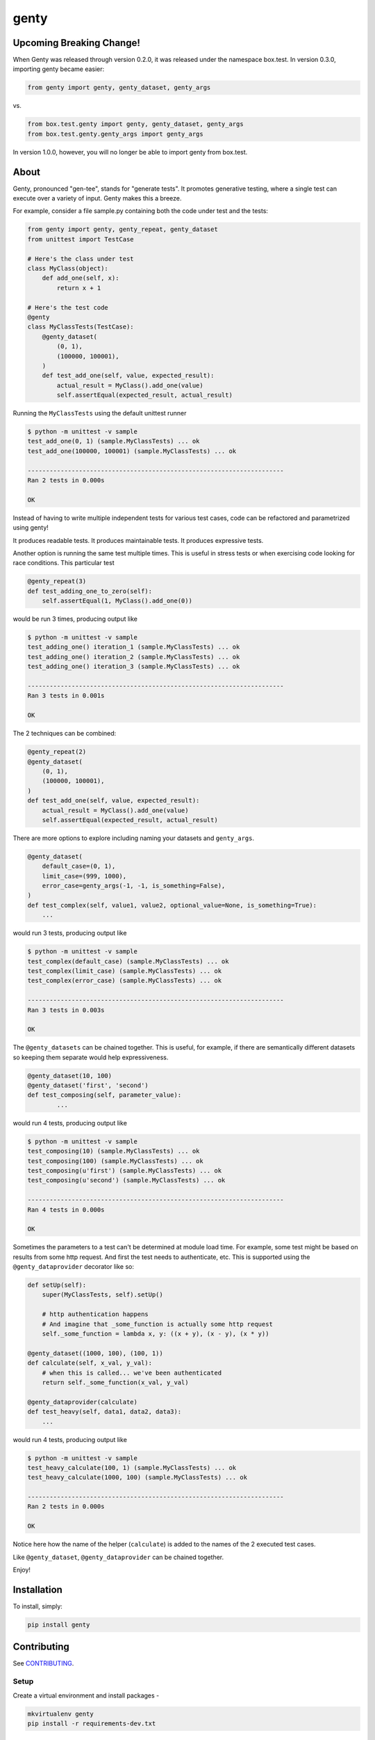 genty
=====

.. image:: https://travis-ci.org/box/genty.png?branch=master
    :target: https://travis-ci.org/box/genty

.. image:: https://pypip.in/v/genty/badge.png
    :target: https://pypi.python.org/pypi/genty

.. image:: https://pypip.in/d/genty/badge.png
    :target: https://pypi.python.org/pypi/genty

Upcoming Breaking Change!
-------------------------

When Genty was released through version 0.2.0, it was released under the namespace
box.test. In version 0.3.0, importing genty became easier:

.. code-block:: python

    from genty import genty, genty_dataset, genty_args

vs.

.. code-block:: python

    from box.test.genty import genty, genty_dataset, genty_args
    from box.test.genty.genty_args import genty_args

In version 1.0.0, however, you will no longer be able to import genty from box.test.

About
-----

Genty, pronounced "gen-tee", stands for "generate tests". It promotes generative 
testing, where a single test can execute over a variety of input. Genty makes
this a breeze.

For example, consider a file sample.py containing both the code under test and
the tests:

.. code-block:: python

    from genty import genty, genty_repeat, genty_dataset
    from unittest import TestCase

    # Here's the class under test
    class MyClass(object):
        def add_one(self, x): 
            return x + 1

    # Here's the test code
    @genty
    class MyClassTests(TestCase):
        @genty_dataset(
            (0, 1),
            (100000, 100001),
        )
        def test_add_one(self, value, expected_result):
            actual_result = MyClass().add_one(value)
            self.assertEqual(expected_result, actual_result)


Running the ``MyClassTests`` using the default unittest runner

.. code-block:: console

    $ python -m unittest -v sample
    test_add_one(0, 1) (sample.MyClassTests) ... ok
    test_add_one(100000, 100001) (sample.MyClassTests) ... ok

    ----------------------------------------------------------------------
    Ran 2 tests in 0.000s

    OK

Instead of having to write multiple independent tests for various test cases, 
code can be refactored and parametrized using genty!

It produces readable tests.
It produces maintainable tests.
It produces expressive tests.

Another option is running the same test multiple times. This is useful in stress
tests or when exercising code looking for race conditions. This particular test

.. code-block:: python

    @genty_repeat(3)
    def test_adding_one_to_zero(self):
        self.assertEqual(1, MyClass().add_one(0))


would be run 3 times, producing output like

.. code-block:: console

    $ python -m unittest -v sample
    test_adding_one() iteration_1 (sample.MyClassTests) ... ok
    test_adding_one() iteration_2 (sample.MyClassTests) ... ok
    test_adding_one() iteration_3 (sample.MyClassTests) ... ok

    ----------------------------------------------------------------------
    Ran 3 tests in 0.001s

    OK

The 2 techniques can be combined:

.. code-block:: python

        @genty_repeat(2)
        @genty_dataset(
            (0, 1),
            (100000, 100001),
        )
        def test_add_one(self, value, expected_result):
            actual_result = MyClass().add_one(value)
            self.assertEqual(expected_result, actual_result)
            

There are more options to explore including naming your datasets and ``genty_args``.

.. code-block:: python
 
        @genty_dataset(
            default_case=(0, 1),
            limit_case=(999, 1000),
            error_case=genty_args(-1, -1, is_something=False),
        )
        def test_complex(self, value1, value2, optional_value=None, is_something=True):
            ...
 

would run 3 tests, producing output like

.. code-block:: console

    $ python -m unittest -v sample
    test_complex(default_case) (sample.MyClassTests) ... ok
    test_complex(limit_case) (sample.MyClassTests) ... ok
    test_complex(error_case) (sample.MyClassTests) ... ok

    ----------------------------------------------------------------------
    Ran 3 tests in 0.003s

    OK


The ``@genty_datasets`` can be chained together. This is useful, for example, if there are semantically different datasets
so keeping them separate would help expressiveness.


.. code-block:: python

	@genty_dataset(10, 100)
	@genty_dataset('first', 'second')
	def test_composing(self, parameter_value):
		...


would run 4 tests, producing output like

.. code-block:: console

    $ python -m unittest -v sample
    test_composing(10) (sample.MyClassTests) ... ok
    test_composing(100) (sample.MyClassTests) ... ok
    test_composing(u'first') (sample.MyClassTests) ... ok
    test_composing(u'second') (sample.MyClassTests) ... ok

    ----------------------------------------------------------------------
    Ran 4 tests in 0.000s

    OK


Sometimes the parameters to a test can't be determined at module load time. For example,
some test might be based on results from some http request. And first the test needs to
authenticate, etc. This is supported using the ``@genty_dataprovider`` decorator like so:


.. code-block:: python

    def setUp(self):
        super(MyClassTests, self).setUp()
        
        # http authentication happens
        # And imagine that _some_function is actually some http request
        self._some_function = lambda x, y: ((x + y), (x - y), (x * y))

    @genty_dataset((1000, 100), (100, 1))
    def calculate(self, x_val, y_val):
        # when this is called... we've been authenticated
        return self._some_function(x_val, y_val)

    @genty_dataprovider(calculate)
    def test_heavy(self, data1, data2, data3):
        ...


would run 4 tests, producing output like

.. code-block:: console


	$ python -m unittest -v sample
	test_heavy_calculate(100, 1) (sample.MyClassTests) ... ok
	test_heavy_calculate(1000, 100) (sample.MyClassTests) ... ok

	----------------------------------------------------------------------
	Ran 2 tests in 0.000s

	OK

Notice here how the name of the helper (``calculate``) is added to the names of the 2
executed test cases.

Like ``@genty_dataset``, ``@genty_dataprovider`` can be chained together.

Enjoy!

Installation
------------

To install, simply:

.. code-block:: console

    pip install genty


Contributing
------------

See `CONTRIBUTING <https://github.com/box/genty/blob/master/CONTRIBUTING.rst>`_.


Setup
~~~~~

Create a virtual environment and install packages -

.. code-block:: console

    mkvirtualenv genty
    pip install -r requirements-dev.txt


Testing
~~~~~~~

Run all tests using -

.. code-block:: console

    tox

The tox tests include code style checks via pep8 and pylint.


Copyright and License
---------------------

::

 Copyright 2015 Box, Inc. All rights reserved.

 Licensed under the Apache License, Version 2.0 (the "License");
 you may not use this file except in compliance with the License.
 You may obtain a copy of the License at

    http://www.apache.org/licenses/LICENSE-2.0

 Unless required by applicable law or agreed to in writing, software
 distributed under the License is distributed on an "AS IS" BASIS,
 WITHOUT WARRANTIES OR CONDITIONS OF ANY KIND, either express or implied.
 See the License for the specific language governing permissions and
 limitations under the License.
